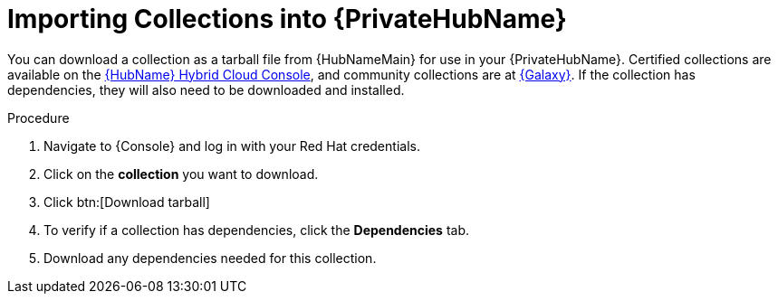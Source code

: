 [id="importing-collections-into-private-automation-hub_{context}"]

= Importing Collections into {PrivateHubName}

You can download a collection as a tarball file from {HubNameMain} for use in your {PrivateHubName}. Certified collections are available on the link:https://console.redhat.com/ansible/automation-hub/[{HubName} Hybrid Cloud Console], and community collections are at link:https://galaxy.ansible.com/[{Galaxy}]. If the collection has dependencies, they will also need to be downloaded and installed. 

.Procedure

. Navigate to {Console} and log in with your Red Hat credentials.

. Click on the *collection* you want to download.

. Click btn:[Download tarball]

. To verify if a collection has dependencies, click the *Dependencies* tab.

. Download any dependencies needed for this collection.
